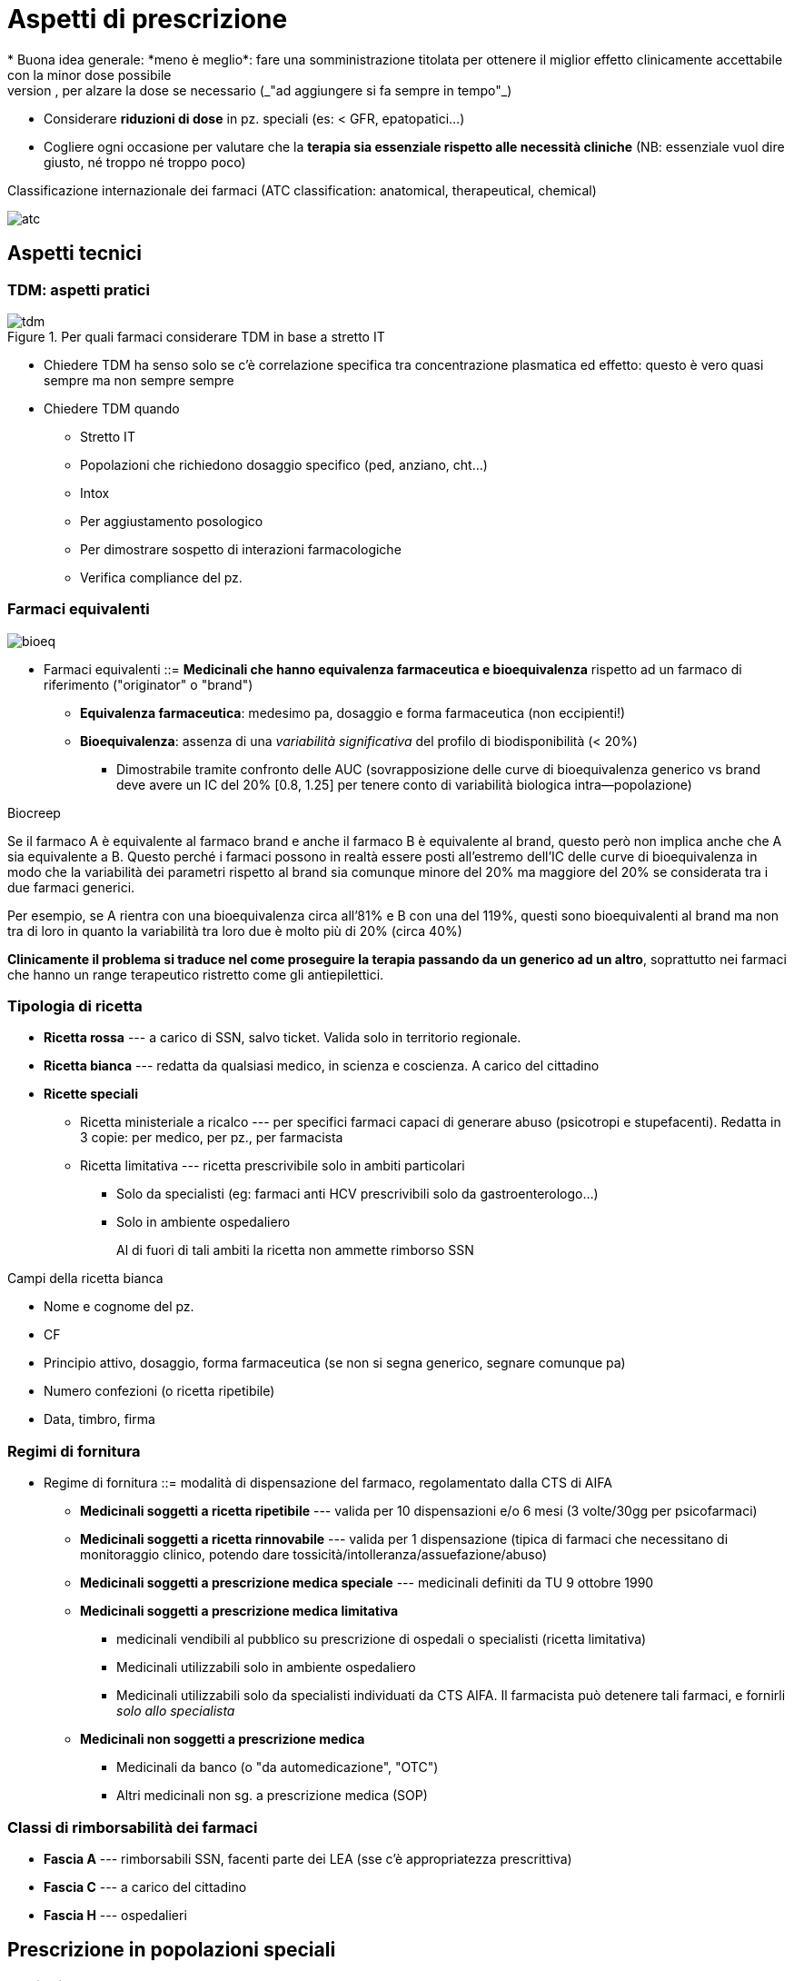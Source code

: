 = Aspetti di prescrizione
* Buona idea generale: *meno è meglio*: fare una somministrazione titolata per ottenere il miglior effetto clinicamente accettabile con la minor dose possibile
	** Partire bassi, per alzare la dose se necessario (_"ad aggiungere si fa sempre in tempo"_)
	** Considerare *riduzioni di dose* in pz. speciali (es: < GFR, epatopatici...)
	** Cogliere ogni occasione per valutare che la *terapia sia essenziale rispetto alle necessità cliniche* (NB: essenziale vuol dire giusto, né troppo né troppo poco)

.Classificazione internazionale dei farmaci (ATC classification: anatomical, therapeutical, chemical)
image:img/atc.png[]

== Aspetti tecnici

=== TDM: aspetti pratici

.Per quali farmaci considerare TDM in base a stretto IT
image::img/tdm.png[]

* Chiedere TDM ha senso solo se c'è correlazione specifica tra concentrazione plasmatica ed effetto: questo è vero quasi sempre ma non sempre sempre
* Chiedere TDM quando
	** Stretto IT
	** Popolazioni che richiedono dosaggio specifico (ped, anziano, cht...)
	** Intox
	** Per aggiustamento posologico
	** Per dimostrare sospetto di interazioni farmacologiche
	** Verifica compliance del pz.

=== Farmaci equivalenti

image::img/bioeq.png[]

* Farmaci equivalenti ::= *Medicinali che hanno equivalenza farmaceutica e bioequivalenza* rispetto ad un farmaco di riferimento ("originator" o "brand")
	** *Equivalenza farmaceutica*: medesimo pa, dosaggio e forma farmaceutica (non eccipienti!)
	** *Bioequivalenza*: assenza di una _variabilità significativa_ del profilo di biodisponibilità (< 20%)
	*** Dimostrabile tramite confronto delle AUC (sovrapposizione delle curve di bioequivalenza generico vs brand deve avere un IC del 20% [0.8, 1.25] per tenere conto di variabilità biologica intra--popolazione)

.Biocreep
****
Se il farmaco A è equivalente al farmaco brand e anche il farmaco B è equivalente al brand, questo però non implica anche che A sia equivalente a B. Questo perché i farmaci possono in realtà essere posti all’estremo dell’IC delle curve di bioequivalenza in modo che la variabilità dei parametri rispetto al brand sia comunque minore del 20% ma maggiore del 20% se considerata tra i due farmaci generici.

Per esempio, se A rientra con una bioequivalenza circa all’81% e B con una del 119%, questi sono bioequivalenti al brand ma non tra di loro in quanto la variabilità tra loro due è molto più di 20% (circa 40%)

*Clinicamente il problema si traduce nel come proseguire la terapia passando da un generico ad un altro*, soprattutto nei farmaci che hanno un range terapeutico ristretto come gli antiepilettici. 
****

[#popspec]

=== Tipologia di ricetta
* *Ricetta rossa* --- a carico di SSN, salvo ticket. Valida solo in territorio regionale.
* *Ricetta bianca* --- redatta da qualsiasi medico, in scienza e coscienza. A carico del cittadino
* *Ricette speciali*
** Ricetta ministeriale a ricalco --- per specifici farmaci capaci di generare abuso (psicotropi e stupefacenti). Redatta in 3 copie: per medico, per pz., per farmacista
** Ricetta limitativa --- ricetta prescrivibile solo in ambiti particolari
*** Solo da specialisti (eg: farmaci anti HCV prescrivibili solo da gastroenterologo...)
*** Solo in ambiente ospedaliero
+
Al di fuori di tali ambiti la ricetta non ammette rimborso SSN

.Campi della ricetta bianca
****
* Nome e cognome del pz.
* CF
* Principio attivo, dosaggio, forma farmaceutica (se non si segna generico, segnare comunque pa)
* Numero confezioni (o ricetta ripetibile)
* Data, timbro, firma
****

=== Regimi di fornitura
* Regime di fornitura ::= modalità di dispensazione del farmaco, regolamentato dalla CTS di AIFA
** *Medicinali soggetti a ricetta ripetibile* --- valida per 10 dispensazioni e/o 6 mesi (3 volte/30gg per psicofarmaci)
** *Medicinali soggetti a ricetta rinnovabile* --- valida per 1 dispensazione (tipica di farmaci che necessitano di monitoraggio clinico, potendo dare tossicità/intolleranza/assuefazione/abuso)
** *Medicinali soggetti a prescrizione medica speciale* --- medicinali definiti da TU 9 ottobre 1990
** *Medicinali soggetti a prescrizione medica limitativa*
*** medicinali vendibili al pubblico su prescrizione di ospedali o specialisti (ricetta limitativa)
*** Medicinali utilizzabili solo in ambiente ospedaliero
*** Medicinali utilizzabili solo da specialisti individuati da CTS AIFA. Il farmacista può detenere tali farmaci, e fornirli _solo allo specialista_
** *Medicinali non soggetti a prescrizione medica*
*** Medicinali da banco (o "da automedicazione", "OTC")
*** Altri medicinali non sg. a prescrizione medica (SOP)

=== Classi di rimborsabilità dei farmaci
* *Fascia A* --- rimborsabili SSN, facenti parte dei LEA (sse c'è appropriatezza prescrittiva)
* *Fascia C* --- a carico del cittadino
* *Fascia H* --- ospedalieri

[#rcp]
== Prescrizione in popolazioni speciali

=== Anziani
* *Gli anziani sono popolazione a maggior propensione ad essere vittima di effetti avversi* (politerapia, comorbidità, età, degradazione della normale fisiologia...)
	* L'anziano è per definizione il sg. che assume più farmaci
	* L'anziano presenta modificazioni fisiologiche che alterano l'interazione farmacocinetica dei farmaci
+
image::img/farmacocineticanziani.png[]
	* Spessissimo sottorappresentati o non inclusi in RCT ⇒ non dati certi per valutare profilo r/b, farmacologico, farmacocinetico
* Occorre fare _prescrizione ragionata_ secondo criteri validati in lett (criteri STOPP/START <<stoppstartcriteria>>) che tengano conto del particolare profilo di r/b di questa popolazione
	** *STOPP*: **S**creening **T**ool of **O**lder **P**eople's **P**rescription → situaioni in cui fermare una tp. o non iniziarla
	** *START*: **S**creening **T**ool to **A**lert to **R**ight **T**reatment → situazioni in cui occorre impostare tp.

.Principi generali di prescrizione nell'anziano
****
* Limitare i farmaci a quelli con reale indicazione
* Ridurre la dose per quanto possibile clinicamente
* Rivedere regolarmente la prescrizione (medication review e deprescribing)
* Semplificare gli schemi posologici per migliorare la compliance
* Evitare che il pz. faccia scorte di farmaci (ricette non ripetibili a meno di cronicità)
****


=== Bambini

[WARNING]
--
* Spessissimo non dati da RCT, per etica nel disegno degli studi dei farmaci
* Attentissima valutazione r/b
--

image::img/ped.png[]

* Il bambino non è un piccolo adulto! Possiede una sua fisiologia specifica, in rapido e costante cambiamento
+
image::img/fisioped.png[]
+
image::img/fisioped2.png[]


=== Gravidanza e allattamento
* R/b complesso: occorre considerare assieme feto e mamma, perché nonostante ci sia la barriera materno-fetale i farmaci spesso la superano
	** Per caratteristiche chimicofisiche favorevoli
	** Per legame del pa con i carriers plasmatici della mamma
	** Per il flusso ematico placentare
	** Per una placenta ancora immatura
* L’effetto sul feto tipicamente _non è_ dose--dipendente (difficilissimo trovare correlazione con dose somministrata), e dipende anche dal periodo gestazionale 
* Per valutare il r/b in gravidanza si devono considerare 4 fattori
	. Patologie materne — alcune patologie maggiori vanno trattate comunque anche se il farmaco mette a rischio il feto, perché si tratta comunque del rischio minore
	. Stadio gestazionale — gli effetti sono diversi nei vari trimestri+
	  image:img/farm-gravidanza.png[]
	. Passaggio transplacentare — la maggiorana dei farmaci attraversa la barriera placentare, che è molto lasca; solo grandi molecole (insulina, eparina) non riescono
	. Teratogenicità — ma statistiche disponibili solo per farmaci d’uso comunissimo e vecchi footnote:[Questo perché quasi sempre quello che si sa è post marketing; non è etico testare teratogenicità sull’uomo. Disponibili info su animali, o info precliniche in casi super--specifici (tocolitici, alcuni farmaci d’uso in oncologia)]
* Una classificazione del rischio (superata dal 2015 perché troppo semplificante, ma utile come principio) è quella in 5 classi (A--X) della FDA
+
[cols="1,2,2"]
|====
 |Classe |Descrizione |pp.aa.
s|A
 |Evidenze di qualità su uomo non mostrano rischio in 1/o trimestre
m|levotiroxina, acido folico

s|B
 |Studi su animali non dimostrano rischi per feto; non adeguati studi su uomo
m|metformina, idroclorotiazide, amoxicillina e penicilline,
pantoprazolo, paracetamolo

s|C
 |Studi su animali dimostrano rischi per feto; non adeguati studi su uomo ma r/b favorevole se grave patologia materna
m|tramadolo, gabapentin, amlodipina

s|D
 |Studi su uomo o evidenze postmarketing dimostrano effetti su feto, ma r/b potrebbe essere favorevole in particolari casi
m|lisinopril, alprazolam, losartan, tetracicline

s|X
 |Studi su animali o uomo o postmarketing dimostrano rischio fetale, r/b mai favorevole
m|statine, warfarin, metotrexato, derivati della vit A
|====

.Allattamento
[sidebar]
--
* Medesimo ragionamento, ma il rischio è stimabile preclinicamente (guardando il rapporto tra quanto il p.a. è idro e liposolubile e profilo farmacocinetico [principalmente emivitafootnote:[Che, se corta, ci fa stare maggiormente tranquilli che il farmaco o non passi nel latte o passi poco per rapidità di smaltimento]])
* C’è sempre opzione di fermare o sospendere allattamento
--

=== Obesi

.Bmi
****
image::img/bmi-chart.png[]
****

.Indicatori di peso da usare in clinica
|===

| | Misurazione

| TBW
| Total Body Weight
| Peso reale

| LBW
| Lean Body Weight
| Stimato in funzione di genere, età, peso e altezza

| ★ ABW
| Adjusted Body Weight
| IBW + 0.4(TBW-IBW)


| IBW
| Ideal Body Weight
| BMI~Ideale~ * h^2^

|===

* Principale implicazione farmacocinetiche: è tutto più grosso
	** ↑ del volume di distribuzione per > massa (spp di farmaci lipofili, per ↑↑ adipe)
	** Fino a ~125kg l'aumento di peso è correlato con la massa d'organo funzionale, dopo non più ⇒ fino a ~125kg distribuzione, clearance, rate metabolico e vascolarizzazione aumentano in funzione del peso
* In obeso occorre considerare indicatori di peso differenti, in base alla liposolubilità del farmaco
** Per farmaci liposolubili → dosare in funzione di TBW
** Per farmaci idrosolubili (che non diffondono in adipe) → dosare in funzione di ABW

* Principali aggiustamenti posologici da fare: dose di carico (da calcolare in base a TBW/ABW) e dosi di mantenimento (da valutare con clearance, possibilmente aumentata)

== La nostra migliore amica: la scheda tecnica (RCP)
1. *Denominazione del medicinale*
2. *Composizione quantitativa e qualitativa* (principio attivo, dose e eccipienti con effetti noti)
3. *Forma farmaceutica*
4. *Informazioni cliniche* (e descrizione delle modalità d'impiego)
	. Indicazioni terapeutiche ufficialmente riconosciute
	. Posologia (e aggiustamenti in popolazioni speciali)
	. Controindicazioni assolute
	. Avvertenze speciali e precauzioni opportune (controindicazioni relative)
	. Interazioni con altri medicinali
	. Indicazioni in gravidanza e allattamento
	. Effetti sulla capacità di guida e di uso dei macchinari
	. Effetti avversi
	. Sovradosaggio (effetti e gestione)
5. *Proprietà farmacologiche*
	. Proprietà farmacodinamiche (categoria farmacoterapeutica e MdA)
	. Proprietà farmacocinetiche (info ADME)
	. Dati preclinici di sicurezza
6. *Informazioni farmaceutiche*
	. Elenco completo degli eccipienti
	. Incompatibilità con altri farmaci/preparazioni farmaceutiche
	. Periodo di validità
	. Precauzioni per la conservazione
	. Indicazioni sul contenitore (natura e contenuto)
	. Indicazioni per la preparazione, manipolazione e impiego (preparazione, rigenerazione di polveri, diluizioni...)
7. Titolare dell'autorizzazione
8. Numero delle autorizzazioni
9. Data della prima autorizzazione o del rinnovo
10. *Data di revisione del testo*

== Uso razionale degli antimicrobici

=== Classificazione degli antimicrobici

==== Classificazione rispetto al tipo di microorganismo
|===
|Azione| Microorganismo target

| Antibiotica
| Batteri

|Antimicobatterica
|Micobatteri

|Antivirale
|Virus

|Antiparassitaria
|Protozoi

|Antielmintica
|Elminti
|===

==== Classificazione rispetto al meccanismo d'azione

[cols="1,4"]
|===
| Bersaglio | MdA

|Parete cellulare
| *Inibirne la sintesi per danneggiare il morg per lisi*. Ottimo, perché le nostre cellule non ce l'hanno

|Membrana cellulare
|*Inibirne la sintesi per danneggiare il morg per lisi*. Bisogna bersagliare elementi che sono nelle membrane dei morg e non nelle nostre (es: funghi hanno egosterolo, micobatteri hanno acido micolico...)

| Acidi nucleici
| *Inibirne la sintesi per inficiare la replicazione del morg*. Possibile farlo a vari livelli, spesso si sceglie di inibire la topoisomerasi perché è morg-specifica

| Sintesi proteica
| *Inibirne la sintesi per inficiare la replicazione del morg*. Ottimo bersaglio se si scelgono processi di sintesi di proteine diverse da quelle umane

| Metabolismo dell'acido folico
| *Inibire la sintesi ad opera del batterio per interferire con i suoi processi biologici*

|===

image::img/abx-classificazione-mda.png[align=center]

==== Classificazione rispetto al tipo di azione

[cols="1,3,1"]
|===
| Azione | Obiettivo | MdA rappresentativo

| Batteriostatici
| *Bloccare la replicazione del morg*, lasciando al SI dell'host (che deve funzionare bene) il compito di risolvere l'infezione
| Agenti sulla sintesi proteica o sulle topoisomerasi

| Battericidi
| *Uccidere direttamente il morg*
| Agenti sulla parete
|===

==== Classificazione rispetto allo spettro d'azione

[cols="1,3,2"]
|===
| Spettro | Azione | Es

| Ristretto
| Solo su batteri specifici. *Da preferire ovunque possibile, per ridurre l'abx resistenza*
|

| Intermedio--esteso
| Su più specie di batteri, sia Gram^pos^ che Gram^neg^
| Penicilline

| Ampio
| Su più generi/famiglie di batteri
| Tetracicline, `linezolid`, cefalosporine, carbapenemi

|===


=== Classificazioni in base alla performance

|===
| ↓ CFU/ml | Azione |

| Rapido
| *Concentrazione-dipendente*: l'azione viene espletata se si arriva ad una concentrazione in loco sufficiente; tanto più questa sarà alta tanto più l'effetto sarà rapido e potente
a| image::img/conc-dip.png[]

| Lento
| *Tempo-dipendente*: l'azione viene espletata se l'appropriata concentrazione in loco viene mantenuta per un periodo opportuno
a| image::img/temp-dipendenti.png[]

|===

=== Principi di prescrizione appropriata
* Cercare tossicità *il più selettiva possibile* in base a: identità del microorganismo, sensibilità al farmaco, sede dell'infezione
	** *Identità*: valutazione empirica (idealmente solo in situazioni di grave rischio e solo all'inizio) vs strumentale (colture)
	** *Sensibilità*: antibiogramma (da richiedere virtualmente sempre)
	** *Sede*: considerare via di somministrazione e sede infettiva, tenendo conto che ci sono sedi difficili da raggiungere (SNC, ossa, prostata, TBC)
* *A parità di sensibilità, sceglier l'abx più vecchio possibile* (per evitare di favorire abx-resistenza su ppaa ancora nuovi)

.Antibiogramma: dati chiave per orientare la scelta
****
Per ogni ppaa, l'antibiogramma mi dice

* *MIC* -- Minima concentrazione inibente
* *MBC* -- Minima concentrazione battericida
* *Sensibilità* (S/I/R)
	** Sensibile → sensibile _in vitro_ al pa a dosi sicure per l'uomo
	** Intermedio → sensibile _in vitro_ al pa a dosi aumentate per l'uomo
	** Resistente → non sensibile _in vitro_ al pa in dosi sicure per l'uomo

[CAUTION]
--
La situazione _in vitro_ non è necessariamente rappresentativa della situazione _in vivo_ (che dipende da clinica, sede dell'infezione, morg responsabile, tipo di pz.,...)

Per correlare la situazione in vitro al contesto specifico in vivo sono stati tabulati dei valori indice dall'EUCAST ("breakpoints", BPs). Va scelto il PA con il rapporto stem:[\frac{BP}{MIC}] più basso possibile, perché questo mi dice che è più facile che, scegliendo quel PA, venga raggiunta un'opportuna MIC nel sito dell'infezione.
--
****

* Considerare che alcuni ppaa (amminoglicosidi, fluorochinoloni) si concentrano in determinati tessuti, e quindi hanno importanti "*effetti post-antibiotici*": mantengono l'effetto inibente per un certo periodo _dopo_ la scomparsa dal circolo
	** Quando possibile aggiustare (= diradare) la posologia per tenere conto dell'effetto post-antibiotico
	** L'effetto post-antibiotico è sede-dipendente, non è uguale in tutti i distretti

.Aspetti di FK e FD da considerare nella scelta razionale del pa
****
Inoltre, i singoli parametri FK e FD delle molecole, determinando il loro comportamento nell'organismo, determinano anche una maggiore o minore efficacia in certi contesti o pz.! (Es: abx lipofilo si accumula, quindi ha un effetto post-antibiotico verosimilmente più alto; ma questo è più vero in un pz. grasso che in uno magro. O ancora, un pz. con insufficienza epatica avrà un effetto first pass diverso da uno col fegato sano, e questo magari altera la performance dell'abx)
****


=== Rischio in gravidanza

[cols="1,4"]
|===
| B
| β-lattamici, macrolidi

| C
| Fluorochinoloni, sulfamidici

| D
| Tetracicline, alcuni amminoglicosidi

|===

=== Profilassi antibiotica

CAUTION: *ci sono indicazioni specifiche per fare la profilassi antibiotica*, non si fa semplicemente "perché mi va"

* Infezioni da streptococco in pz. con storia di malattia reumatica
* Pz. con protesi cardiache che fanno interventi del cavo orale
* Contatto a rischio con pz. con TBC o meningite
* Prima e dopo intervento ch
* Trattamento di madre HIV^+^ in gravidanza e preparto, per evitare trasmissione verticale
